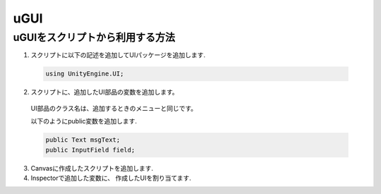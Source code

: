 ################
uGUI
################

*****************************************
uGUIをスクリプトから利用する方法
*****************************************

1. スクリプトに以下の記述を追加してUIパッケージを追加します.

 .. code-block:: c#

	using UnityEngine.UI;


2. スクリプトに、追加したUI部品の変数を追加します。

 UI部品のクラス名は、追加するときのメニューと同じです。

 .. image:: images/use_ugui.png

 以下のようにpublic変数を追加します.

 .. code-block:: c#

	public Text msgText;
 	public InputField field;


3. Canvasに作成したスクリプトを追加します.

4. Inspectorで追加した変数に、	作成したUIを割り当てます.





